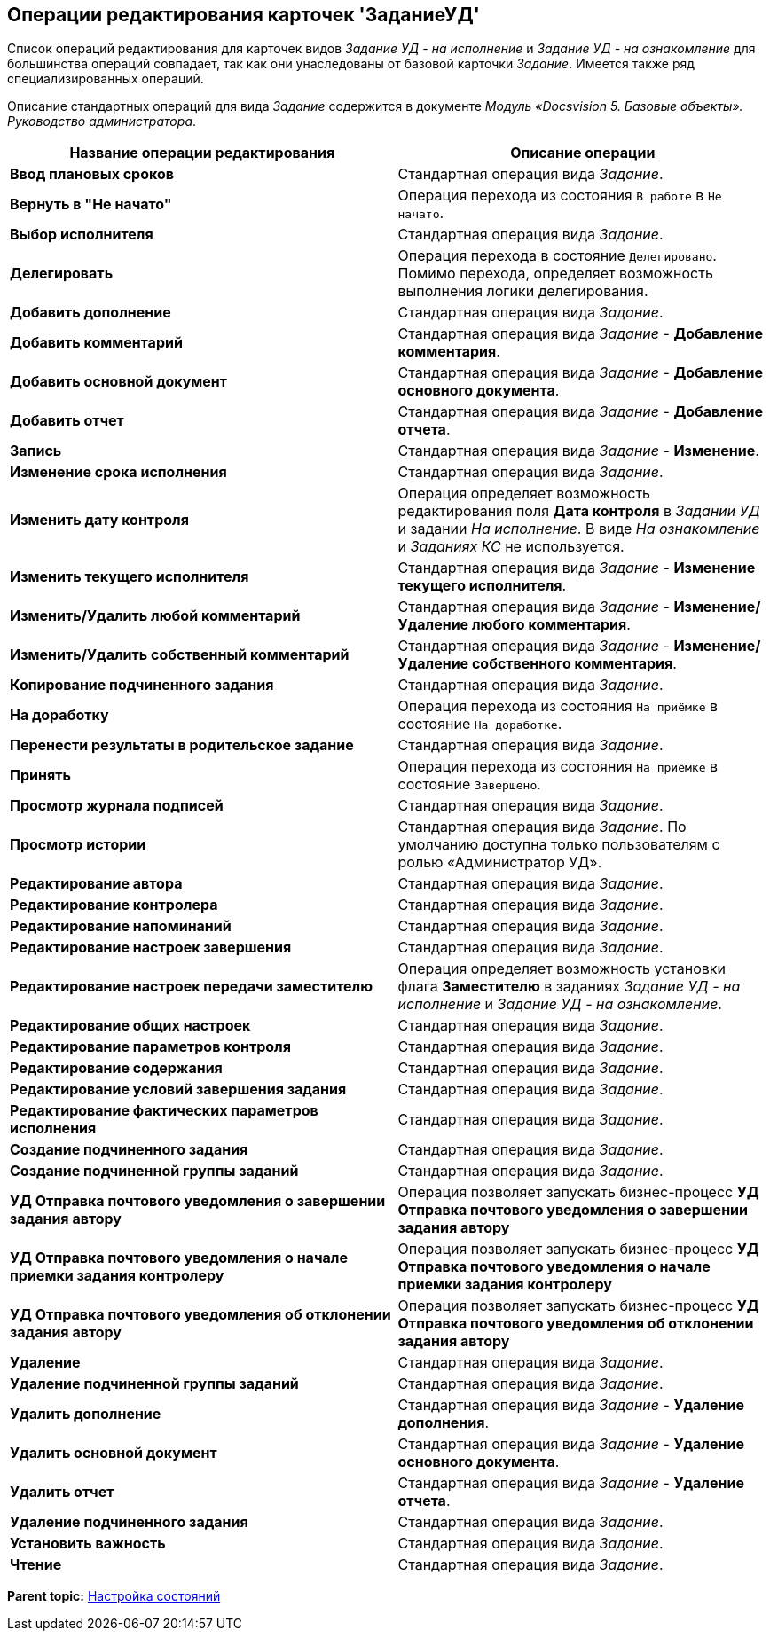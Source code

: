 [[ariaid-title1]]
== Операции редактирования карточек 'ЗаданиеУД'

Список операций редактирования для карточек видов [.keyword .parmname]_Задание УД - на исполнение_ и [.keyword .parmname]_Задание УД - на ознакомление_ для большинства операций совпадает, так как они унаследованы от базовой карточки [.dfn .term]_Задание_. Имеется также ряд специализированных операций.

Описание стандартных операций для вида [.dfn .term]_Задание_ содержится в документе [.ph]#[.dfn .term]_Модуль «Docsvision 5. Базовые объекты». Руководство администратора_#.

[width="100%",cols="51%,49%",options="header",]
|===
|Название операции редактирования |Описание операции
|*Ввод плановых сроков* |Стандартная операция вида [.dfn .term]_Задание_.
|*Вернуть в "Не начато"* |Операция перехода из состояния `В работе` в `Не начато`.
|*Выбор исполнителя* |Стандартная операция вида [.dfn .term]_Задание_.
|*Делегировать* |Операция перехода в состояние `Делегировано`. Помимо перехода, определяет возможность выполнения логики делегирования.
|*Добавить дополнение* |Стандартная операция вида [.dfn .term]_Задание_.
|*Добавить комментарий* |Стандартная операция вида [.dfn .term]_Задание_ - [.keyword]*Добавление комментария*.
|*Добавить основной документ* |Стандартная операция вида [.dfn .term]_Задание_ - [.keyword]*Добавление основного документа*.
|*Добавить отчет* |Стандартная операция вида [.dfn .term]_Задание_ - [.keyword]*Добавление отчета*.
|*Запись* |Стандартная операция вида [.dfn .term]_Задание_ - [.keyword]*Изменение*.
|*Изменение срока исполнения* |Стандартная операция вида [.dfn .term]_Задание_.
|*Изменить дату контроля* |Операция определяет возможность редактирования поля [.keyword]*Дата контроля* в [.keyword .parmname]_Задании УД_ и задании [.keyword .parmname]_На исполнение_. В виде [.keyword .parmname]_На ознакомление_ и [.keyword .parmname]_Заданиях КС_ не используется.
|*Изменить текущего исполнителя* |Стандартная операция вида [.dfn .term]_Задание_ - [.keyword]*Изменение текущего исполнителя*.
|*Изменить/Удалить любой комментарий* |Стандартная операция вида [.dfn .term]_Задание_ - [.keyword]*Изменение/Удаление любого комментария*.
|*Изменить/Удалить собственный комментарий* |Стандартная операция вида [.dfn .term]_Задание_ - [.keyword]*Изменение/Удаление собственного комментария*.
|*Копирование подчиненного задания* |Стандартная операция вида [.dfn .term]_Задание_.
|*На доработку* |Операция перехода из состояния `На приёмке` в состояние `На доработке`.
|*Перенести результаты в родительское задание* |Стандартная операция вида [.dfn .term]_Задание_.
|*Принять* |Операция перехода из состояния `На приёмке` в состояние `Завершено`.
|*Просмотр журнала подписей* |Стандартная операция вида [.dfn .term]_Задание_.
|*Просмотр истории* |Стандартная операция вида [.dfn .term]_Задание_. По умолчанию доступна только пользователям с ролью «Администратор УД».
|*Редактирование автора* |Стандартная операция вида [.dfn .term]_Задание_.
|*Редактирование контролера* |Стандартная операция вида [.dfn .term]_Задание_.
|*Редактирование напоминаний* |Стандартная операция вида [.dfn .term]_Задание_.
|*Редактирование настроек завершения* |Стандартная операция вида [.dfn .term]_Задание_.
|*Редактирование настроек передачи заместителю* |Операция определяет возможность установки флага [.keyword]*Заместителю* в заданиях [.keyword .parmname]_Задание УД - на исполнение_ и [.keyword .parmname]_Задание УД - на ознакомление_.
|*Редактирование общих настроек* |Стандартная операция вида [.dfn .term]_Задание_.
|*Редактирование параметров контроля* |Стандартная операция вида [.dfn .term]_Задание_.
|*Редактирование содержания* |Стандартная операция вида [.dfn .term]_Задание_.
|*Редактирование условий завершения задания* |Стандартная операция вида [.dfn .term]_Задание_.
|*Редактирование фактических параметров исполнения* |Стандартная операция вида [.dfn .term]_Задание_.
|*Создание подчиненного задания* |Стандартная операция вида [.dfn .term]_Задание_.
|*Создание подчиненной группы заданий* |Стандартная операция вида [.dfn .term]_Задание_.
|*УД Отправка почтового уведомления о завершении задания автору* |Операция позволяет запускать бизнес-процесс [.keyword]*УД Отправка почтового уведомления о завершении задания автору*
|*УД Отправка почтового уведомления о начале приемки задания контролеру* |Операция позволяет запускать бизнес-процесс [.keyword]*УД Отправка почтового уведомления о начале приемки задания контролеру*
|*УД Отправка почтового уведомления об отклонении задания автору* |Операция позволяет запускать бизнес-процесс [.keyword]*УД Отправка почтового уведомления об отклонении задания автору*
|*Удаление* |Стандартная операция вида [.dfn .term]_Задание_.
|*Удаление подчиненной группы заданий* |Стандартная операция вида [.dfn .term]_Задание_.
|*Удалить дополнение* |Стандартная операция вида [.dfn .term]_Задание_ - [.keyword]*Удаление дополнения*.
|*Удалить основной документ* |Стандартная операция вида [.dfn .term]_Задание_ - [.keyword]*Удаление основного документа*.
|*Удалить отчет* |Стандартная операция вида [.dfn .term]_Задание_ - [.keyword]*Удаление отчета*.
|*Удаление подчиненного задания* |Стандартная операция вида [.dfn .term]_Задание_.
|*Установить важность* |Стандартная операция вида [.dfn .term]_Задание_.
|*Чтение* |Стандартная операция вида [.dfn .term]_Задание_.
|===

*Parent topic:* xref:../topics/States.adoc[Настройка состояний]
